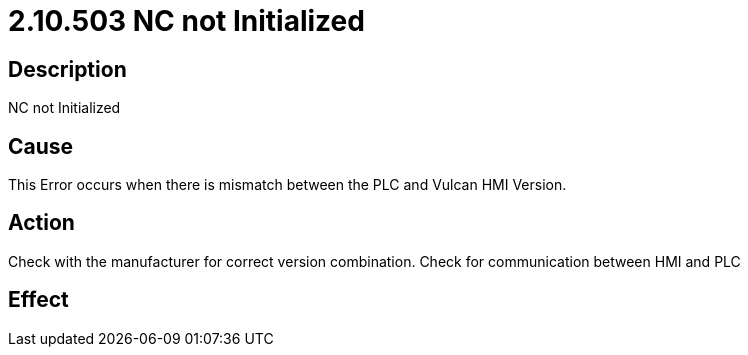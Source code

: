 = 2.10.503 NC not Initialized
:imagesdir: img

== Description
NC not Initialized

== CauseThis Error occurs when there is mismatch between the PLC and Vulcan HMI Version. 
 

== ActionCheck with the manufacturer for correct version combination. Check for communication between HMI and PLC
 

== Effect
 


